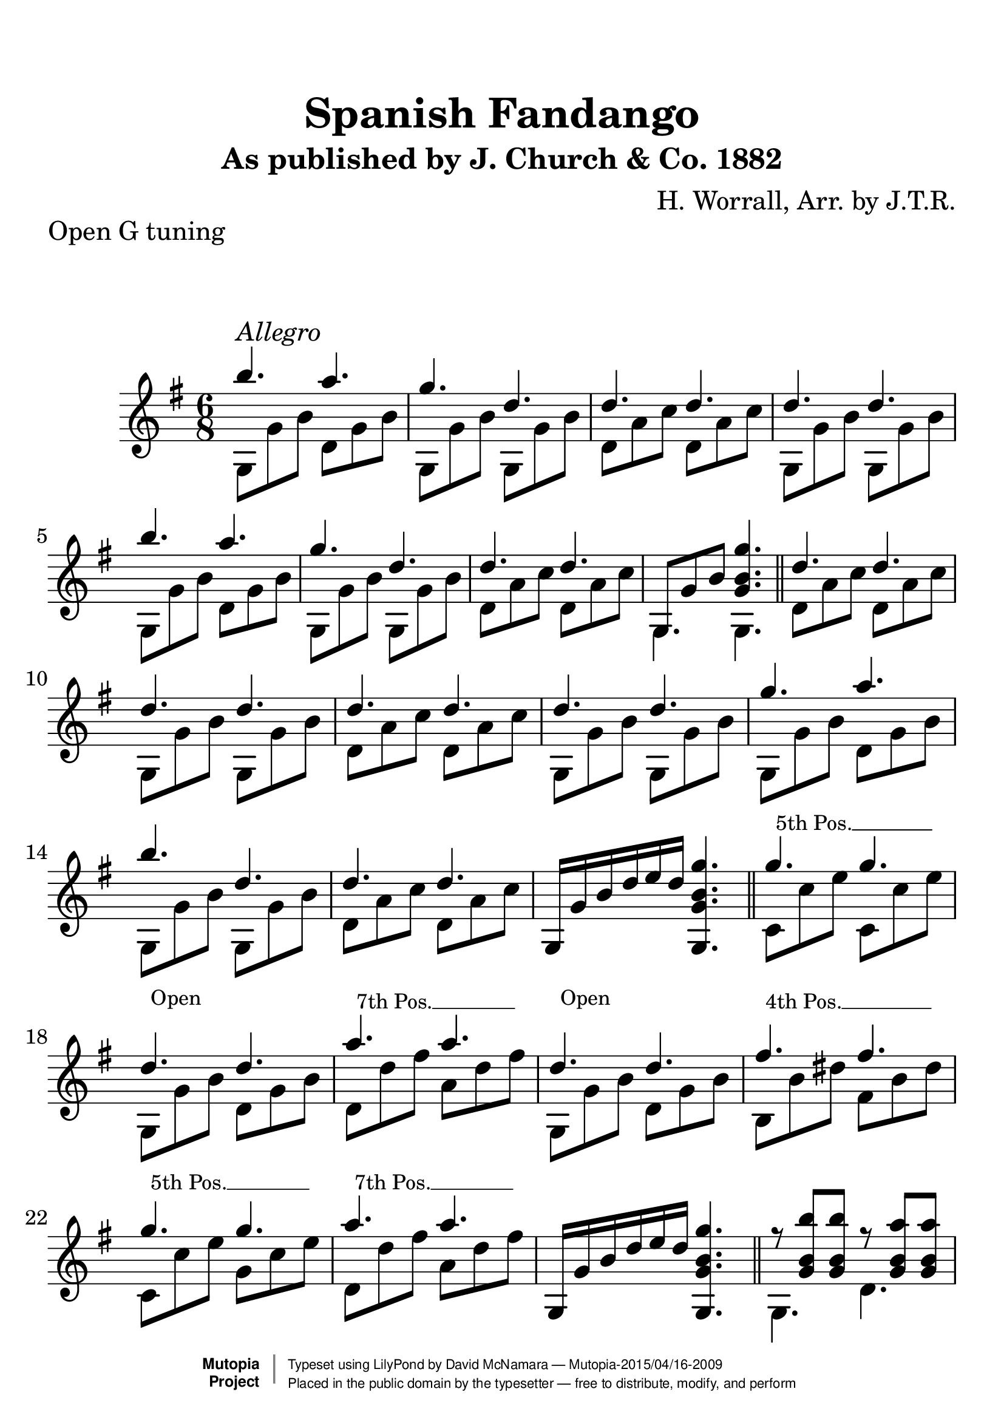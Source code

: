 %%--------------------------------------------------------------------
% The Mutopia Project
% LilyPond template for keyboard solo piece
%%--------------------------------------------------------------------

\version "2.18.2"

%---------------------------------------------------------------------
%--Paper-size setting must be commented out or deleted upon submission.
%--LilyPond engraves to paper size A4 by default.
%--Uncomment the setting below to validate your typesetting
%--in "letter" sizing.
%--Mutopia publishes both A4 and letter-sized versions.
%---------------------------------------------------------------------
% #(set-default-paper-size "letter")

%--Default staff size is 20
#(set-global-staff-size 28)

\paper {
    top-margin = 8\mm                              %-minimum top-margin: 8mm
    top-markup-spacing.basic-distance = #6         %-dist. from bottom of top margin to the first markup/title
    markup-system-spacing.basic-distance = #20      %-dist. from header/title to first system
    top-system-spacing.basic-distance = #12        %-dist. from top margin to system in pages with no titles
    last-bottom-spacing.basic-distance = #12       %-pads music from copyright block
%    ragged-bottom = ##f
%    ragged-last-bottom = ##f
}

%---------------------------------------------------------------------
%--Refer to http://www.mutopiaproject.org/contribute.html
%--FOR:q usage and possible values for header variables.
%---------------------------------------------------------------------
\header {
    title = "Spanish Fandango"
    subtitle = "As published by J. Church & Co. 1882"
    composer = "H. Worrall, Arr. by J.T.R."
    opus = ""
    piece = "Open G tuning"
    %piece = "Left-aligned header"
    date = "1882"
    style = ""
    source = "J. Church & Co. version, 1882"

    maintainer = "David McNamara"
    maintainerEmail = "mapadofu@github"
    license = "Public Domain"

    %mutopiatitle = ""  % default to plain title
    %mutopiaopus = "Op.0" % default to plain opus 
    mutopiacomposer = "WorrallH"
    %--A list of instruments can be found at http://www.mutopiaproject.org/browse.html#byInstrument
    %--Multiple instruments are separated by a comma
    mutopiainstrument = "Guitar"

    % Footer, tagline, and copyright blocks are included here for reference
    % and spacing purposes only.  There's no need to change these.
    % These blocks will be overridden by Mutopia during the publishing process.
 footer = "Mutopia-2015/04/16-2009"
 copyright =  \markup { \override #'(baseline-skip . 0 ) \right-column { \sans \bold \with-url #"http://www.MutopiaProject.org" { \abs-fontsize #9  "Mutopia " \concat { \abs-fontsize #12 \with-color #white \char ##x01C0 \abs-fontsize #9 "Project " } } } \override #'(baseline-skip . 0 ) \center-column { \abs-fontsize #11.9 \with-color #grey \bold { \char ##x01C0 \char ##x01C0 } } \override #'(baseline-skip . 0 ) \column { \abs-fontsize #8 \sans \concat { " Typeset using " \with-url #"http://www.lilypond.org" "LilyPond" " by " \maintainer " " \char ##x2014 " " \footer } \concat { \concat { \abs-fontsize #8 \sans{ " Placed in the " \with-url #"http://creativecommons.org/licenses/publicdomain" "public domain" " by the typesetter " \char ##x2014 " free to distribute, modify, and perform" } } \abs-fontsize #13 \with-color #white \char ##x01C0 } } }
 tagline = ##f
}

%--------Definitions
global = {
  \key g \major
  \time 6/8 
}


%% C with slash -------------------------------
cWithSlash = \markup {
  \combine \roman C \translate #'(0.6 . -0.4) \draw-line #'(0 . 2.0)
}
%% Span -----------------------------------
%% Syntax: \bbarre #"text" { notes } - text = any number of box
bbarre =
#(define-music-function (barre location str music) (string? ly:music?)
   (let ((elts (extract-named-music music '(NoteEvent EventChord))))
     (if (pair? elts)
         (let ((first-element (first elts))
               (last-element (last elts)))
           (set! (ly:music-property first-element 'articulations)
                 (cons (make-music 'TextSpanEvent 'span-direction -1)
                       (ly:music-property first-element 'articulations)))
           (set! (ly:music-property last-element 'articulations)
                 (cons (make-music 'TextSpanEvent 'span-direction 1)
                       (ly:music-property last-element 'articulations))))))
   #{
       \once \override TextSpanner.font-size = #-2
       \once \override TextSpanner.font-shape = #'upright
       \once \override TextSpanner.staff-padding = #3
       \once \override TextSpanner.style = #'line
       \once \override TextSpanner.to-barline = ##f
       \once \override TextSpanner.bound-details =
            #`((left
                (text . ,#{ \markup { \draw-line #'( 0 . -.5) } #})
                (Y . 0)
                (padding . 0.25)
                (attach-dir . -2))
               (right
                (Y . 0)
                (padding . 0.25)
                (attach-dir . 2)))
%% uncomment this line for make full barred
       \once  \override TextSpanner.bound-details.left.text =  \markup { #str }
       $music
   #})

%% %%%%%%%  Cut here ----- End 'bbarred.ly'
%% Copy and change the last line for full barred. Rename in 'fbarred.ly'
%%%%%%%%%%%%%%%%%%%%%%%%%%%%%%%%%%%%%%%%%%%%
bannote =
#(define-music-function (barre location str music) (string? ly:music?)
   (let ((elts (extract-named-music music '(NoteEvent EventChord))))
     (if (pair? elts)
         (let ((first-element (first elts))
               (last-element (last elts)))
           (set! (ly:music-property first-element 'articulations)
                 (cons (make-music 'TextSpanEvent 'span-direction -1)
                       (ly:music-property first-element 'articulations)))
           (set! (ly:music-property last-element 'articulations)
                 (cons (make-music 'TextSpanEvent 'span-direction 1)
                       (ly:music-property last-element 'articulations))))))
   #{
       \once \override TextSpanner.font-size = #-2
       \once \override TextSpanner.font-shape = #'upright
       \once \override TextSpanner.staff-padding = #3
       \once \override TextSpanner.style = #'none
       \once \override TextSpanner.to-barline = ##f
       \once \override TextSpanner.bound-details =
            #`((left
                (text . ,#{ \markup { \draw-line #'( 0 . -.5) } #})
                (Y . 0)
                (padding . 0.25)
                (attach-dir . -2))
               (right
                (Y . 0)
                (padding . 0.25)
                (attach-dir . 2)))
%% uncomment this line for make full barred
       \once  \override TextSpanner.bound-details.left.text =  \markup { #str }
       $music
   #})


%% Syntaxe: \bbarre #"text" { notes } - text = any number of box


% tune is a set of 8 bar sections; 
% break after each one (or set to empty to avoid breaks)
endSection={ }


aMarks={
  %s1*0 \mark \default
  g4.^"Allegro" s4.
  \repeat unfold 7 { s4. s4. }
  \endSection
}

aOne={
  \repeat unfold 2 {
    \relative c''' {
      b4. a4. |
      g4. d4. | 
      d4. d4. |
    }    
  }
  \alternative{
    { d''4. d''4. | }
    { \once \override NoteColumn #'ignore-collision = ##t 
      g8 g' b' <g' b' g''>4. | }

  }
}

bMarks={
  %s1*0 \mark \default
  \repeat unfold 8 { s4. s4. }
  \endSection
}
aTwo= {
  \repeat unfold 2 {
    g8 g' b'   d' g' b'  | 
    g8 g' b'   g8 g' b'  |
    d' a' c''  d' a' c'' |
  }
  \alternative{
    {g8 g' b'   g8 g' b'  | }
    { g4. g4. \bar "||" }  
  }
}


bOne={
  \relative c''{
    d4. d4. |
    d4. d4. |
    d4. d4. |
    d4. d4. |

    g4. a4. |
    b4. d,4. |
    d4. d4. |
  }
  g16 g' b' d'' e'' d'' <g g' b' g''>4. 
}

bTwo={
  d'8 a' c'' d' a' c'' |
  g8 g' b' g g' b' |
  d'8 a' c'' d' a' c'' |
  g8 g' b' g g' b' |

  g8 g' b' d' g' b' |
  g8 g' b' g g' b' |
  d'8 a' c'' d' a' c'' |
  s2. \bar "||"
}

cMarks={
  %s1*0 \mark \default
  \bbarre #"5th Pos." { c8 c8 c8 c8 c8 c8 }
  \bannote #"Open" {g4. g4.}
  \bbarre #"7th Pos." {d8 d8 d8 d8 d8 d8 }
  \bannote #"Open" {g4. g4.}
  \bbarre #"4th Pos." { b8 b8 b8 b8 b8 b8 }
  \bbarre #"5th Pos." { c8 c8 c8 c8 c8 c8 }
  \bbarre #"7th Pos." { d8 d8 d8 d8 d8 d8 }
  s4. s4.
  \endSection
}
cOne={
  g''4. g''4.  |
  d''4. d''4. |
  a''4. a''4. |
  d''4.  d''4. |

  fis''4. fis''4. 
  g''4. g''4. |
  a''4. a''4. |
  g16 g' b' d'' e'' d'' <g g' b' g''>4. 
}

cTwo={
  c'8 c'' e'' c'8 c'' e''  |
  g8 g' b' d' g' b' |
  d'8 d''8 fis'' a' d'' fis'' |
  g8 g' b' d' g' b' |

  b8 b' dis'' fis' b' dis'' |
  c'8 c'' e'' g'8 c'' e'' |
  d'8 d'' fis'' a' d'' fis'' |
  s2. \bar "||"
}

dMarks={
  %s1*0 \mark \default
  \repeat unfold 8 { s4. s4. }
  \endSection
}
dOne={
  \repeat unfold 2 {
    r8 <g' b' b''> <g' b' b''>  r8 <g' b' a''> <g' b' a''> |
    r8 <g' b' g''> <g' b' g''>  r8 <g' b' d''> <g' b' d''> |
    r8 <a' c'' d''> <a' c'' d''> r8 <a' c'' d''> <a' c'' d''> |
  }
  \alternative{
    {r8 <g' b' d''> <g' b' d''> r8 <g' b' d''> <g' b' d''> |}
    {r8 <g' b' d''> <g' b' d''> <g' b' g''>4. \bar "||" }
  }
}
dTwo={
  \repeat unfold 2 {
    g4. d' |
    g4. g  |
    d'4. d' |
    g4. g |
  }
}

eMarks={
  %s1*0 \mark \default
  g4.^"D String solo" g4.
  \repeat unfold 7 { s4. s4. }
  \endSection
}
eOne={
  \repeat unfold 2 {
    r8 <g' b' d''> <g' b' d''> r8 <g' b' d''> <g' b' d''>
    r8 <g' b' d''> <g' b' d''> r8 <g' b' d''> <g' b' d''>
    r8 <a' c'' d''> <a' c'' d''> r8 <a' c'' d''> <a' c'' d''> 
  }
  \alternative{
    { r8 <g' b' d''> <g' b' d''> r8 <g' b' d''> <g' b' d''>}
    { r8 <g' b' d''> < g' b' d''> <g' b' g''>4. \bar "||" }
  }
}
eTwo={
    g'4. fis' |
    e'4. d'   |
    d'4. d'   |
    g4.  g    |
    
    g'4. a' |
    b'4. d' |
    d'4. d'   |
    g4.  g    \bar "||"

}

fMarks={
  %s1*0 \mark \default
  \bbarre #"5" { c8 c8 c8 c8 c8 c8 }
  \bannote #"Open" { g8 g8 g8 g8 g8 g8 }
  \bbarre #"7" { d8 d8 d8 d8 d8 d8 }
  \bannote #"Open" { g8 g8 g8 g8 g8 g8 }
  \bbarre #"4" { b8 b8 b8 b8 b8 b8 }
  \bbarre #"5" { c8 c8 c8 c8 c8 c8 }
  \bbarre #"7" { d8 d8 d8 d8 d8 d8 }
  s4. s4.
  \endSection
}
fOne={
  { r8 <c'' e'' g''> <c'' e'' g''> r8 <c'' e'' g''> <c'' e'' g''> } |
  r8 <g' b' d''> <g' b' d''> r8 <g' b' d''> <g' b' d''> |
  { r8 <d'' fis'' a''> <d'' fis'' a''> r8 <d'' fis'' a''> <d'' fis'' a''> } |
  r8 <g' b' d''> <g' b' d''> r8 <g' b' d''> <g' b' d''> |
  { r8 <b' dis'' fis''> <b' dis'' fis''>  r8 <b' dis'' fis''> <b' dis'' fis''>  } |
  { r8 <c'' e'' g''> <c'' e'' g''> r8 <c'' e'' g''> <c'' e'' g''> } |
  { r8 <d'' fis'' a''> <d'' fis'' a''> r8 <d'' fis'' a''> <d'' fis'' a''> } |
  r8 <g' b' d''> <g' b' d''> <g' b' g''>4. \bar "||"
}
fTwo={
  c'4. g' |
  g4.  g  |
  d'4. a' |
  g4.  d' |
  b4.  fis' |
  c'4. g' |
  d'4. a' |
  g4.  g  |
}

gMarks={
  %s1*0 \mark \default
  \repeat unfold 8 { s2 }
  \endSection
}

gOne={
  r16 g' b' b'' r16 g' b' a''  |
  r16 g' b' g'' r16 g' b' d'' |
  r8 <a' c'' d''> r8 <a' c'' d''>  |
  r16 g' b' d'' r8 <g' b' d''> |
  
  r16 g' b' b'' r16 g' b' a''  |
  r16 g' b' g'' r8 <g' b' d''> |
  r16 a' c'' d'' r16 a' c'' d''  | 
  r8 <g' b' g''> < g' b' g''>4  \bar "||"
}

gTwo={
  g4 d' |
  g4 g   |
  d'4 d'|
  g4 g  |
  g4 d' |
  g4 g |
  d'4 d' |
  g4 r4 |

}

hMarks={
  %s1*0 \mark \default
  \repeat unfold 8 { s2 }
  \endSection
}

hOne={
  r16 g' b' g'' r8 <g' b' fis''> |
  r16 g' b' e'' r8 <g' b' d''> |
  r16 a' c'' d'' r16 a' c'' d''  |
  r16 g' b' d'' r8 <g' b' d''> |

  r16 g' b' g'' r8 <g' b' a''> |
  r16 g' b' b'' r8 <g' b' d''> |
  r16 a' c'' d'' r16 a' c'' d''  |
  r8 <g' b' g''> <g' b' g''>4 |
}

hTwo={
  \repeat unfold 2 {
    g4 d' |
    g4 g |
    d'4 d' |
  }
  \alternative{
    { g4  g | }
    { g4  r \bar "||"} 
  }
}


iMarks={
  %s1*0 \mark \default
  \bbarre #"5" { c16 c16 c16 c16 c16 c16 c16 c16 }
  \bannote #"Open" { g8 g8 g8 g8 }
  \bbarre #"7" { {d16 d16 d16 d16}{d16 d16 d16 d16}}
  \bannote #"Open" { g8 g8 g8 g8 }

  \bbarre #"4" { {b16 b16 b16 b16}{b16 b16 b16 b16}}
  \bbarre #"5" { {c16 c16 c16 c16}{c16 c16 c16 c16}}
  \bbarre #"7" { {d16 d16 d16 d16}{d16 d16 d16 d16}}
  \bannote #"Open" { g8 g8 g8 g8 }
  \endSection
}

iOne={
  r16 c'' e'' g'' r16 c'' e'' g''  |
  r8 <g' b' d''> r8 <g' b' d''> |
  r16 d'' fis'' a'' r16 d'' fis'' a''  |
  r8 <g' b' d''> r8 <g' b' d''>  |

  r16 b' dis'' fis'' r16 b' dis'' fis''  |
  r16 c'' e'' g'' r16 c'' e'' g''  |
  r16 d'' fis'' a'' r16 d'' fis'' a''  |
  r8 <g' b' g''> <g' b' g''>4 |
}
iTwo={
  c'4 g' |
  g4 d' |
  d'4 a' |
  g4 d' |

  b4 fis' |
  c'4 g' |
  d'4 a' |
  g4 g  \bar "||"
}

%-------Typeset music and generate midi
\score {
  <<
    \new Dynamics {
      \time 6/8 
      \aMarks \bMarks \cMarks \dMarks \eMarks \fMarks
      \time 2/4
      \gMarks \hMarks \iMarks
    }
    \new Staff {
      \key g \major
      \time 6/8
      <<
        \new Voice { \voiceOne 
          \aOne \bOne \cOne \dOne \eOne \fOne
        }
        \new Voice { \voiceTwo 
          \aTwo \bTwo \cTwo \dTwo \eTwo \fTwo 
        }
      >>
      \time 2/4
      <<
        \new Voice { \voiceOne 
          \gOne \hOne \iOne
        }
        \new Voice { \voiceTwo
          \gTwo \hTwo \iTwo
        }
      >> % end 2/4 section
    } %end staff
  >>
   \layout{ }
    \midi  { \tempo 4 = 70 }
}
